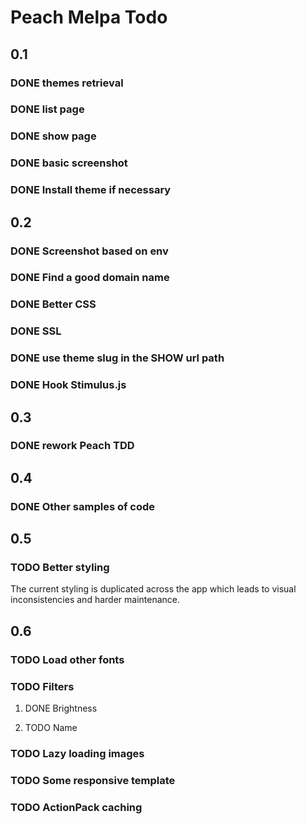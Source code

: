 * Peach Melpa Todo

** 0.1
*** DONE themes retrieval

*** DONE list page

*** DONE show page

*** DONE basic screenshot

*** DONE Install theme if necessary

** 0.2
*** DONE Screenshot based on env
*** DONE Find a good domain name
*** DONE Better CSS
*** DONE SSL
*** DONE use theme slug in the SHOW url path
*** DONE Hook Stimulus.js

** 0.3
*** DONE rework Peach TDD
** 0.4
*** DONE Other samples of code
** 0.5
*** TODO Better styling
The current styling is duplicated across the app which leads to
visual inconsistencies and harder maintenance.
** 0.6
*** TODO Load other fonts
*** TODO Filters
**** DONE Brightness
**** TODO Name
*** TODO Lazy loading images
*** TODO Some responsive template
*** TODO ActionPack caching
